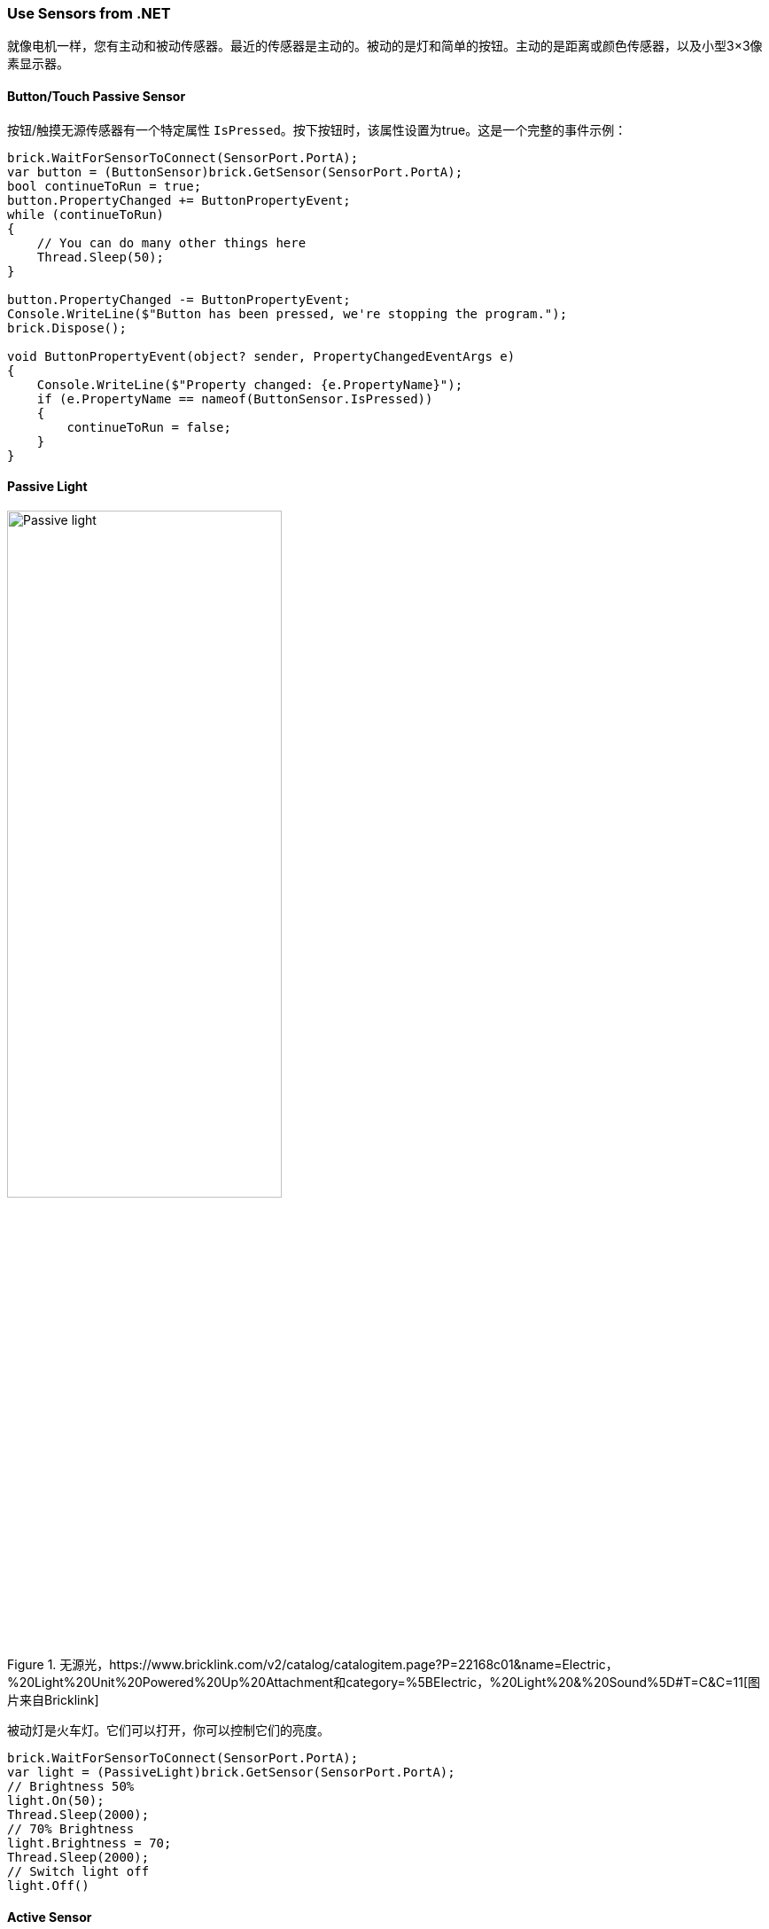 === Use Sensors from .NET

就像电机一样，您有主动和被动传感器。最近的传感器是主动的。被动的是灯和简单的按钮。主动的是距离或颜色传感器，以及小型3×3像素显示器。

==== Button/Touch Passive Sensor

按钮/触摸无源传感器有一个特定属性 `IsPressed`。按下按钮时，该属性设置为true。这是一个完整的事件示例：

[source,csharp]
----
brick.WaitForSensorToConnect(SensorPort.PortA);
var button = (ButtonSensor)brick.GetSensor(SensorPort.PortA);
bool continueToRun = true;
button.PropertyChanged += ButtonPropertyEvent;
while (continueToRun)
{
    // You can do many other things here
    Thread.Sleep(50);
}

button.PropertyChanged -= ButtonPropertyEvent;
Console.WriteLine($"Button has been pressed, we're stopping the program.");
brick.Dispose();

void ButtonPropertyEvent(object? sender, PropertyChangedEventArgs e)
{
    Console.WriteLine($"Property changed: {e.PropertyName}");
    if (e.PropertyName == nameof(ButtonSensor.IsPressed))
    {
        continueToRun = false;
    }
}
----

==== Passive Light

.无源光，https://www.bricklink.com/v2/catalog/catalogitem.page?P=22168c01&name=Electric，%20Light%20Unit%20Powered%20Up%20Attachment和category=%5BElectric，%20Light%20&%20Sound%5D#T=C&C=11[图片来自Bricklink]
image::images/passive-light.png[Passive light, width="60%"]

被动灯是火车灯。它们可以打开，你可以控制它们的亮度。

[source,csharp]
----
brick.WaitForSensorToConnect(SensorPort.PortA);
var light = (PassiveLight)brick.GetSensor(SensorPort.PortA);
// Brightness 50%
light.On(50);
Thread.Sleep(2000);
// 70% Brightness
light.Brightness = 70;
Thread.Sleep(2000);
// Switch light off
light.Off()
----

==== Active Sensor

有源传感器类是所有有源传感器继承的通用类，包括有源电机。它们包含一组关于它们如何连接到构建HAT、模式、详细的Combi模式、硬件、软件版本和一个名为 `ValueAsString` 的特定属性的属性。字符串形式的值包含作为字符串集合的最后一个测量值。测量值像 `P0C0: +23 -42 0` 一样到达，枚举将包含 `P0C0:`、`+23`、`-42` 和 `0`。这是这样做的，所以如果你使用高级模式并管理自己的Combi模式和命令，你将能够获得测量值。

所有活动传感器都可以运行特定的测量模式或Combi模式。您可以使用 `SelectModeAndRead` 和 `SelectCombiModesAndRead` 功能通过高级模式设置一个，并使用您希望持续使用的特定模式。重要的是要了解更改模式或设置新模式将停止以前的模式。

`CombiModes` 属性中列出了可以在Combi模式中组合的模式。当您设置其中一种模式时，传感器的属性将自动更新。

==== WeDo Tilt Sensor

.WeDo倾斜传感器，https://www.bricklink.com/v2/catalog/catalogitem.page?S=45305-1&name=WeDo%202.0%20Tilt%20Sensor&category=%5BEducational%20&%20Dacta%5D%5BWeDo%5D#T=S&O={%22icOnly%22:0}[图片来自Bricklink]
image::images/wedo-tilt.png[WeDo Tilt sensor, width="60%"]

WeDo倾斜传感器具有特殊的 `Tilt` 属性。类型是一个点，X是X倾斜，Y是Y倾斜。值从-45到+45，它们被限制为这些值并表示度数。

您可以使用 `ContinuousMeasurement` 属性设置此传感器的连续测量。

[source,csharp]
----
brick.WaitForSensorToConnect(SensorPort.PortA);
var tilt = (WeDoTiltSensor)brick.GetSensor(SensorPort.PortA);
tilt.ContinuousMeasurement = true;
Point tiltValue;
while(!console.KeyAvailable)
{
    tiltValue = tilt.Tilt;
    console.WriteLine($"Tilt X: {tiltValue.X}, Tilt Y: {tiltValue.Y}");
    Thread.Sleep(200);
}
----

==== WeDoDistance Sensor

.WeDo距离传感器，https://www.bricklink.com/v2/catalog/catalogitem.page?S=45304-1&name=WeDo%202.0%20Motion%20Sensor&category=%5BEducational%20&%20Dacta%5D%5BWeDo%5D#T=S&O={%22icOnly%22:0}[图片来自Bricklink]
image::images/wedo-distance.png[WeDo Distance sensor, width="60%"]

WeDo距离传感器通过距离属性为您提供以毫米为单位的距离。

[source,csharp]
----
brick.WaitForSensorToConnect(SensorPort.PortA);
var distance = (WeDoDistanceSensor)brick.GetSensor(SensorPort.PortA);
distance.ContinuousMeasurement = true;
while(!console.KeyAvailable)
{    
    console.WriteLine($"Distance: {distance.Distance} mm");
    Thread.Sleep(200);
}
----

==== SPIKE Prime Force Sensor

.力传感器，https://www.bricklink.com/v2/catalog/catalogitem.page?P=37312c01&name=Electric%20Sensor，%20Force%20-%20Spike%20Prime和category=%5BElectric%5D#T=C&C=11[图片来自Bricklink]
image::images/spike-force.png[spike force sensor, width="60%"]

该力传感器测量施加在其上的压力以及是否被按压。可以通过 `Force` 和 `IsPressed` 属性访问这两个属性。

[source,csharp]
----
brick.WaitForSensorToConnect(SensorPort.PortA);
var force = (ForceSensor)brick.GetSensor(SensorPort.PortA);
force.ContinuousMeasurement = true;
while(!force.IsPressed)
{    
    console.WriteLine($"Force: {force.Force} N");
    Thread.Sleep(200);
}
----

==== SPIKE Essential 3×3 Colour Light Matrix

.spike 3×3矩阵，https://www.bricklink.com/v2/catalog/catalogitem.page?P=45608c01&name=Electric，%203%20x%203%20Color%20Light%20Matrix%20-%20SPIKE%20Prime和category=%5BElectric%5D#T=C[图片来自Bricklink]
image::images/3x3matrix.png[spike 3×3 matrix, width="60%"]

这是一个小型3×3显示器，带有9个不同的LED，可以单独控制。该类公开了能够控制屏幕的功能。以下是使用它们的示例：

[source,csharp]
----
brick.WaitForSensorToConnect(SensorPort.PortA);
var matrix = (ColorLightMatrix)brick.GetSensor(SensorPort.PortA);
for(byte i = 0; i < 10; i++)
{
    // Will light every led one after the other like a progress bar
    matrix.DisplayProgressBar(i);
    Thread.Sleep(1000);
}

for(byte i = 0; i < 11; i++)
{
    // Will display the matrix with the same color and go through all of them
    matrix.DisplayColor((LedColor)i);
    Thread.Sleep(1000);
}

Span<byte> brg = stackalloc byte[9] { 1, 2, 3, 4, 5, 6, 7, 8, 9 };
Span<LedColor> col = stackalloc LedColor[9] { LedColor.White, LedColor.White, LedColor.White,
  LedColor.White, LedColor.White, LedColor.White, LedColor.White, LedColor.White, LedColor.White };
// Shades of grey
matrix.DisplayColorPerPixel(brg, col);
----

==== SPIKE Prime Colour Sensor and Colour and Distance Sensor

SPIKE颜色传感器：

.spike颜色传感器，https://www.bricklink.com/v2/catalog/catalogitem.page?P=37308c01&name=Electric%20Sensor，%20Color%20-%20Spike%20Prime和category=%5BElectric%5D#T=C&C=11[图片来自Bricklink]
image::images/spike-color.png[spike color sensor, width="60%"]

颜色和距离传感器：

.颜色距离传感器、https://www.bricklink.com/v2/catalog/catalogitem.page?P=bb0891c01&name=Electric%20Sensor、%20Color%20and%20Distance%20-%20Boost和category=%5BElectric%5D#T=C&C=1[图片来自Bricklink]
image::images/color-distance.png[Colour distance sensor, width="60%"]

这些颜色传感器具有多种特性和功能。您可以获得 `Color`、`ReflectedLight` 和 `AmbiantLight`。

除此之外，颜色和距离传感器可以测量 `Distance` 并有一个物体 `Counter`。它将自动计算进出范围的物体数量。这确实允许计算从传感器前面经过的物体。距离限制在0到10厘米之间。

[source,csharp]
----
brick.WaitForSensorToConnect(SensorPort.PortC);

var colorSensor = (ColorAndDistanceSensor)brick.GetActiveSensor(SensorPort.PortC);
while (!Console.KeyAvailable)
{
    var colorRead = colorSensor.GetColor();
    Console.WriteLine($"Color:     {colorRead}");
    var reflected = colorSensor.GetReflectedLight();
    Console.WriteLine($"Reflected: {reflected}");
    var ambiant = colorSensor.GetAmbiantLight();
    Console.WriteLine($"Ambiant:   {ambiant}");
    var distance = colorSensor.GetDistance();
    Console.WriteLine($"Distance: {distance}");
    var counter = colorSensor.GetCounter();
    Console.WriteLine($"Counter:  {counter}");
    Thread.Sleep(200);
}
----

NOTE: 为了更好的测量，不建议以非常快速的方式更改测量模式，颜色集成可能无法以正确的方式完成。这个例子为您提供了使用传感器可以做什么的全部光谱。此外，这个类不实现连续测量模式。您可以使用 `SelectModeAndRead` 功能通过高级模式设置一个，并使用您想要的特定模式。重要的是要理解更改模式或设置新模式将停止以前的模式。

==== SPIKE Prime Ultrasonic Distance Sensor

.距离传感器，https://www.bricklink.com/v2/catalog/catalogitem.page?P=37316c01&name=Electric%20Sensor，%20Distance%20-%20Spike%20Prime和category=%5BElectric%5D#T=C&C=11[图片来自Bricklink]
image::images/spike-distance.png[Spike distance sensor, width="60%"]

这是一个距离传感器，它确实实现了一个 `Distance` 属性，该属性将以毫米为单位给出距离。`ContinuousMeasurement` 模式也可用在这个上。

[source,csharp]
----
brick.WaitForSensorToConnect(SensorPort.PortA);
var distance = (UltrasonicDistanceSensor)brick.GetSensor(SensorPort.PortA);
distance.ContinuousMeasurement = true;
while(!console.KeyAvailable)
{    
    console.WriteLine($"Distance: {distance.Distance} mm");
    Thread.Sleep(200);
}
----
